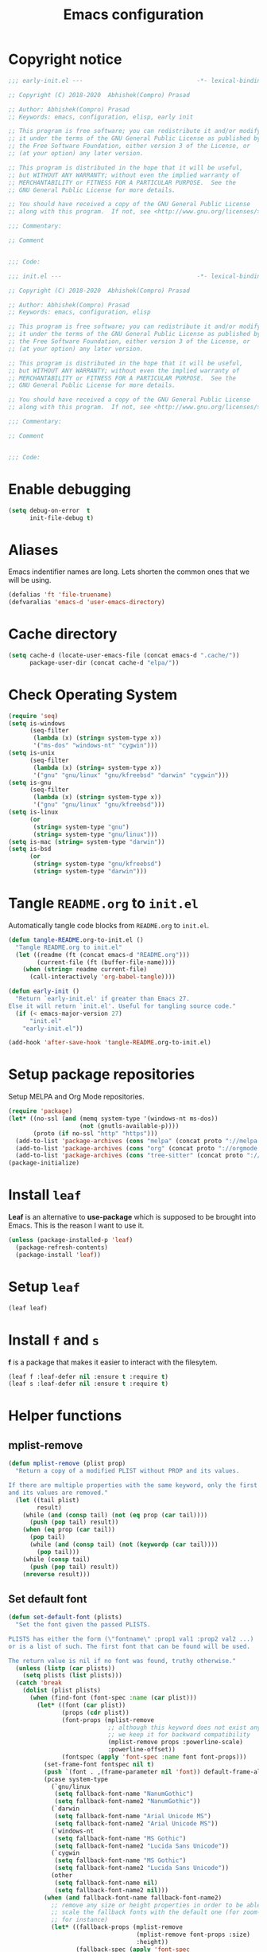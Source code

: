 #+TITLE: Emacs configuration
* Copyright notice
  #+begin_src emacs-lisp :tangle (early-init)
    ;;; early-init.el ---                                -*- lexical-binding: t; -*-

    ;; Copyright (C) 2018-2020  Abhishek(Compro) Prasad

    ;; Author: Abhishek(Compro) Prasad
    ;; Keywords: emacs, configuration, elisp, early init

    ;; This program is free software; you can redistribute it and/or modify
    ;; it under the terms of the GNU General Public License as published by
    ;; the Free Software Foundation, either version 3 of the License, or
    ;; (at your option) any later version.

    ;; This program is distributed in the hope that it will be useful,
    ;; but WITHOUT ANY WARRANTY; without even the implied warranty of
    ;; MERCHANTABILITY or FITNESS FOR A PARTICULAR PURPOSE.  See the
    ;; GNU General Public License for more details.

    ;; You should have received a copy of the GNU General Public License
    ;; along with this program.  If not, see <http://www.gnu.org/licenses/>.

    ;;; Commentary:

    ;; Comment

    
    ;;; Code:
  #+end_src
  #+begin_src emacs-lisp :tangle init.el
    ;;; init.el ---                                      -*- lexical-binding: t; -*-

    ;; Copyright (C) 2018-2020  Abhishek(Compro) Prasad

    ;; Author: Abhishek(Compro) Prasad
    ;; Keywords: emacs, configuration, elisp

    ;; This program is free software; you can redistribute it and/or modify
    ;; it under the terms of the GNU General Public License as published by
    ;; the Free Software Foundation, either version 3 of the License, or
    ;; (at your option) any later version.

    ;; This program is distributed in the hope that it will be useful,
    ;; but WITHOUT ANY WARRANTY; without even the implied warranty of
    ;; MERCHANTABILITY or FITNESS FOR A PARTICULAR PURPOSE.  See the
    ;; GNU General Public License for more details.

    ;; You should have received a copy of the GNU General Public License
    ;; along with this program.  If not, see <http://www.gnu.org/licenses/>.

    ;;; Commentary:

    ;; Comment

    
    ;;; Code:
  #+end_src

* Enable debugging
  #+begin_src emacs-lisp :tangle init.el
    (setq debug-on-error  t
          init-file-debug t)
  #+end_src
* Aliases
  Emacs indentifier names are long. Lets shorten the common ones that we will be
  using.

  #+begin_src emacs-lisp :tangle init.el
    (defalias 'ft 'file-truename)
    (defvaralias 'emacs-d 'user-emacs-directory)
  #+end_src
* Cache directory
  #+begin_src emacs-lisp :tangle init.el
    (setq cache-d (locate-user-emacs-file (concat emacs-d ".cache/"))
          package-user-dir (concat cache-d "elpa/"))
  #+end_src
* Check Operating System
  #+begin_src emacs-lisp :tangle init.el
    (require 'seq)
    (setq is-windows
          (seq-filter
           (lambda (x) (string= system-type x))
           '("ms-dos" "windows-nt" "cygwin")))
    (setq is-unix
          (seq-filter
           (lambda (x) (string= system-type x))
           '("gnu" "gnu/linux" "gnu/kfreebsd" "darwin" "cygwin")))
    (setq is-gnu
          (seq-filter
           (lambda (x) (string= system-type x))
           '("gnu" "gnu/linux" "gnu/kfreebsd")))
    (setq is-linux
          (or
           (string= system-type "gnu")
           (string= system-type "gnu/linux")))
    (setq is-mac (string= system-type "darwin"))
    (setq is-bsd
          (or
           (string= system-type "gnu/kfreebsd")
           (string= system-type "darwin")))
  #+end_src
* Tangle =README.org= to =init.el=
  Automatically tangle code blocks from =README.org= to =init.el=.

  #+begin_src emacs-lisp :tangle init.el
    (defun tangle-README.org-to-init.el ()
      "Tangle README.org to init.el"
      (let ((readme (ft (concat emacs-d "README.org")))
            (current-file (ft (buffer-file-name))))
        (when (string= readme current-file)
          (call-interactively 'org-babel-tangle))))

    (defun early-init ()
      "Return `early-init.el' if greater than Emacs 27.
    Else it will return `init.el'. Useful for tangling source code."
      (if (< emacs-major-version 27)
          "init.el"
        "early-init.el"))

    (add-hook 'after-save-hook 'tangle-README.org-to-init.el)
  #+end_src
* Setup package repositories
  Setup MELPA and Org Mode repositories.

  #+begin_src emacs-lisp :tangle init.el
    (require 'package)
    (let* ((no-ssl (and (memq system-type '(windows-nt ms-dos))
                        (not (gnutls-available-p))))
           (proto (if no-ssl "http" "https")))
      (add-to-list 'package-archives (cons "melpa" (concat proto "://melpa.org/packages/")) t)
      (add-to-list 'package-archives (cons "org" (concat proto "://orgmode.org/elpa/")) t)
      (add-to-list 'package-archives (cons "tree-sitter" (concat proto "://elpa.ubolonton.org/packages/"))))
    (package-initialize)
  #+end_src
* Install =leaf=
  *Leaf* is an alternative to *use-package* which is supposed to be brought into
  Emacs. This is the reason I want to use it.

  #+begin_src emacs-lisp :tangle init.el
    (unless (package-installed-p 'leaf)
      (package-refresh-contents)
      (package-install 'leaf))
  #+end_src
* Setup =leaf=
  #+begin_src emacs-lisp :tangle init.el
    (leaf leaf)
  #+end_src
* Install =f= and =s=
  *f* is a package that makes it easier to interact with the filesytem.
  #+begin_src emacs-lisp :tangle init.el
    (leaf f :leaf-defer nil :ensure t :require t)
    (leaf s :leaf-defer nil :ensure t :require t)
  #+end_src
* Helper functions
** mplist-remove
   #+begin_src emacs-lisp :tangle init.el
     (defun mplist-remove (plist prop)
       "Return a copy of a modified PLIST without PROP and its values.

     If there are multiple properties with the same keyword, only the first property
     and its values are removed."
       (let ((tail plist)
             result)
         (while (and (consp tail) (not (eq prop (car tail))))
           (push (pop tail) result))
         (when (eq prop (car tail))
           (pop tail)
           (while (and (consp tail) (not (keywordp (car tail))))
             (pop tail)))
         (while (consp tail)
           (push (pop tail) result))
         (nreverse result)))
   #+end_src
** Set default font
   #+begin_src emacs-lisp :tangle init.el
     (defun set-default-font (plists)
       "Set the font given the passed PLISTS.

     PLISTS has either the form (\"fontname\" :prop1 val1 :prop2 val2 ...)
     or is a list of such. The first font that can be found will be used.

     The return value is nil if no font was found, truthy otherwise."
       (unless (listp (car plists))
         (setq plists (list plists)))
       (catch 'break
         (dolist (plist plists)
           (when (find-font (font-spec :name (car plist)))
             (let* ((font (car plist))
                    (props (cdr plist))
                    (font-props (mplist-remove
                                 ;; although this keyword does not exist anymore
                                 ;; we keep it for backward compatibility
                                 (mplist-remove props :powerline-scale)
                                 :powerline-offset))
                    (fontspec (apply 'font-spec :name font font-props)))
               (set-frame-font fontspec nil t)
               (push `(font . ,(frame-parameter nil 'font)) default-frame-alist)
               (pcase system-type
                 (`gnu/linux
                  (setq fallback-font-name "NanumGothic")
                  (setq fallback-font-name2 "NanumGothic"))
                 (`darwin
                  (setq fallback-font-name "Arial Unicode MS")
                  (setq fallback-font-name2 "Arial Unicode MS"))
                 (`windows-nt
                  (setq fallback-font-name "MS Gothic")
                  (setq fallback-font-name2 "Lucida Sans Unicode"))
                 (`cygwin
                  (setq fallback-font-name "MS Gothic")
                  (setq fallback-font-name2 "Lucida Sans Unicode"))
                 (other
                  (setq fallback-font-name nil)
                  (setq fallback-font-name2 nil)))
               (when (and fallback-font-name fallback-font-name2)
                 ;; remove any size or height properties in order to be able to
                 ;; scale the fallback fonts with the default one (for zoom-in/out
                 ;; for instance)
                 (let* ((fallback-props (mplist-remove
                                         (mplist-remove font-props :size)
                                         :height))
                        (fallback-spec (apply 'font-spec
                                              :name fallback-font-name
                                              fallback-props))
                        (fallback-spec2 (apply 'font-spec
                                               :name fallback-font-name2
                                               fallback-props)))
                   ;; window numbers
                   (set-fontset-font "fontset-default"
                                     '(#x2776 . #x2793) fallback-spec nil 'prepend)
                   ;; mode-line circled letters
                   (set-fontset-font "fontset-default"
                                     '(#x24b6 . #x24fe) fallback-spec nil 'prepend)
                   ;; mode-line additional characters
                   (set-fontset-font "fontset-default"
                                     '(#x2295 . #x22a1) fallback-spec nil 'prepend)
                   ;; new version lighter
                   (set-fontset-font "fontset-default"
                                     '(#x2190 . #x2200) fallback-spec2 nil 'prepend))))
             (throw 'break t)))
         nil))
   #+end_src
** comint kill word
   #+begin_src emacs-lisp :tangle init.el
     (defun compro/comint/kill-word (arg)
       (interactive "p")
       (unless buffer-read-only
         (let ((beg (point))
               (end (save-excursion (forward-word arg) (point)))
               (point (save-excursion (goto-char
                                       (if (> arg 0)
                                           (next-single-char-property-change
                                            (point) 'read-only)
                                         (previous-single-char-property-change
                                          (point) 'read-only)))
                                      (point))))
           (unless (get-char-property (point) 'read-only)
             (if (if (> arg 0) (< point end) (> point end))
                 (kill-region beg point)
               (kill-region beg end))))))
   #+end_src
** comint clear output
   #+begin_src emacs-lisp :tangle init.el
     (defun compro/comint/last-output-beg ()
       (save-excursion
         (comint-goto-process-mark)
         (while (not (or (eq (get-char-property (point) 'field) 'boundary)
                         (= (point) (point-min))))
           (goto-char (previous-char-property-change (point) (point-min))))
         (if (= (point) (point-min))
             (point)
           (1+ (point)))))

     (defun compro/comint/last-output-end ()
       (save-excursion
         (comint-goto-process-mark)
         (while (not (or (eq (get-char-property (point) 'font-lock-face)
                             'comint-highlight-prompt)
                         (= (point) (point-min))))
           (goto-char (previous-char-property-change (point) (point-min))))
         (let ((overlay (car (overlays-at (point)))))
           (when (and overlay (eq (overlay-get overlay 'font-lock-face)
                                  'comint-highlight-prompt))
             (goto-char (overlay-start overlay))))
         (1- (point))))

     (defun compro/comint/clear-last-output ()
       (interactive)
       (let ((start (compro/comint/last-output-beg))
             (end (compro/comint/last-output-end)))
         (let ((inhibit-read-only t))
           (delete-region start end)
           (save-excursion
             (goto-char start)
             (insert (propertize "output cleared"
                                 'font-lock-face 'font-lock-comment-face))))))
   #+end_src
** comint output text read only
   #+begin_src emacs-lisp :tangle init.el
     (defun compro/comint/preoutput-read-only (text)
       (propertize text 'read-only t))
   #+end_src
** Turn off re-echo of shell commands
   #+begin_src emacs-lisp :tangle init.el
     (defun compro/shell-turn-echo-off ()
       (setq comint-process-echoes t))
     (add-hook 'shell-mode-hook 'compro/shell-turn-echo-off)
   #+end_src
** Kill process related buffers on exit
   #+begin_src emacs-lisp :tangle init.el
     (defun compro/shell-kill-buffer-sentinel (process event)
       (when (and (memq (process-status process) '(exit signal))
                  (buffer-live-p (process-buffer process)))
         (kill-buffer)))

     (defun compro/kill-process-buffer-on-exit ()
       (set-process-sentinel (get-buffer-process (current-buffer))
                             #'compro/shell-kill-buffer-sentinel))

     (dolist (hook '(ielm-mode-hook term-exec-hook comint-exec-hook))
       (add-hook hook 'compro/kill-process-buffer-on-exit))
   #+end_src
** Get empty packages
   #+begin_src emacs-lisp :tangle init.el
     (defun compro/get-empty-pkgs ()
       "Get 0 bytes .el packages."
       (let ((default-directory package-user-dir))
         (seq-reduce
          (lambda (value-list file)
            (if (= (file-attribute-size (file-attributes file)) 0)
                (cons file value-list)
              value-list))
          (seq-filter
           (apply-partially #'s-suffix-p ".el")
           (seq-reduce
            (lambda (value-list file)
              (if (and
                   (not (s-prefix-p "." file))
                   (file-accessible-directory-p file))
                  (append
                   (seq-map
                    (apply-partially #'concat file "/")
                    (directory-files file))
                   value-list)
                value-list))
            (directory-files "")
            '()))
          '())))
   #+end_src
** Re-download empty packages
   #+begin_src emacs-lisp :tangle init.el
     (defun compro/redownload-empty-pkgs ()
       "Redownload empty packages."
       (interactive)
       (let* ((pkgs (compro/get-empty-pkgs))
              (default-directory package-user-dir)
              (choice-list (list
                            (cons (intern "Delete and re-download all") 1)
                            (cons (intern "Manually select for re-downloading") 2)
                            (cons (intern "Fix everything manually") 3)))
              (choice (if pkgs
                          (alist-get
                           (intern
                            (completing-read
                             (concat
                              "Some files were not properly downloaded namely "
                              (s-join ", " pkgs)
                              ". What action do you want to take?  ")
                             choice-list))
                           choice-list)
                        3)))
         (if (= choice 3)
             (when (null pkgs)
               (message "No empty packages were found"))
           (package-refresh-contents)
           (seq-each
            (lambda (file)
              (let* ((values (s-split "/" file))
                     (dir-name (car values))
                     (pkg-values (s-split "-" dir-name))
                     (pkg-name (s-join "-" (butlast pkg-values 1)))
                     (each-choice
                      (if (= choice 1)
                          t
                        (yes-or-no-p
                         (concat "Delete and re-download " dir-name "? ")))))
                (when each-choice
                  (delete-directory dir-name t)
                  (ignore-errors
                    (package-reinstall (intern pkg-name))))))
            pkgs))))
   #+end_src
** Re-download advice after package is installed
   #+begin_src emacs-lisp :tangle init.el
     (defun re-download (pkg &optional arg)
       "Advice for package-install."
       (let* ((pkg-name (symbol-name (if (package-desc-p pkg)
                                         (package-desc-name pkg)
                                       pkg)))
              (file-name (car
                          (sort
                           (seq-filter
                            (apply-partially #'s-prefix-p pkg-name)
                            (compro/get-empty-pkgs))
                           #'string-greaterp)))
              (dir (when file-name (car (s-split "/" file-name)))))
         (when dir
           (delete-directory dir)
           (ignore-errors (package-reinstall pkg)))))
     (advice-add 'package-install :after 're-download)
   #+end_src
* Check if its my laptop
  #+begin_src emacs-lisp :tangle init.el
  (setq compro/laptop-p (equal system-name "c-p-dell-manjaro"))
  #+end_src
* Install =general=
  *General* is used for setting keybindings in a simpler way as compared to
  *bind-key*.
  #+begin_src emacs-lisp :tangle init.el
    (leaf general :leaf-defer nil :ensure t :require t)
  #+end_src
* Native Emacs configurations
** Tab line
   Tab line is a feature in Emacs to show tabs.
   #+begin_src emacs-lisp :tangle init.el
     (leaf tab-bar :leaf-defer nil :require t
       :when (> emacs-major-version 27)
       :bind (("C-t" . tab-bar-new-tab-event)
              ([C-f4] . tab-bar-close-tab)
              ("C-S-t" . tab-bar-undo-close-tab)
              ([C-tab] . tab-next)
              ([C-backtab] . tab-previous)
              ([C-S-tab] . tab-previous)
              ([C-iso-lefttab] . tab-previous))
       :init
       (tab-bar-mode)

       (defun switch-to-untitled-buffer ()
         (interactive)
         (let ((buf (format "untitled-%d" (random 100000))))
           (generate-new-buffer buf)
           (switch-to-buffer buf)
           (setq buffer-offer-save 'always)))

       (defvar tab-bar-new-commands
         '((?p "Project" project-switch-project)
           (?n "New buffer" switch-to-untitled-buffer)
           (?f "List Files" find-file)
           (?b "List Buffers" switch-to-buffer)
           (?r "Run command" execute-extended-command)
           (?q "Do nothing" ignore)))
       (defun tab-bar-new--keymap-prompt ()
         "Return a prompt for the project swithing dispatch menu."
         (mapconcat
          (pcase-lambda (`(,key ,label))
            (format "[%s] %s"
                    (propertize (key-description `(,key)) 'face 'bold)
                    label))
          tab-bar-new-commands
          "  "))
       (defun tab-bar-new-tab-event ()
         (interactive)
         (when-let ((choice (assq (read-event (tab-bar-new--keymap-prompt))
                                  tab-bar-new-commands))
                    (inhibit-quit t))
           (tab-bar-new-tab)
           (when (not (char-equal (nth 0 choice) ?q))
             (switch-to-buffer "waiting...")
             (insert "Churning data or waiting for IO")
             (with-local-quit (call-interactively (nth 2 choice)))
             (kill-buffer "waiting..."))
           (message "New tab created with `%s' option" (nth 1 choice))))

       :config
       (when (fboundp 'doom-color)
         (let ((bg (doom-color 'bg))
               (fg (doom-color 'fg))
               (base1 (doom-color 'base1))
               (box-width 7))
           (set-face-attribute 'tab-bar nil :background base1 :foreground fg)
           (set-face-attribute 'tab-bar-tab nil :background bg :box (list :line-width box-width :color bg) :weight 'bold)
           (set-face-attribute 'tab-bar-tab-inactive nil :background base1 :box (list :line-width box-width :color base1)))))
   #+end_src
** Diary
   #+begin_src emacs-lisp :tangle init.el
     (leaf diary-lib
       :config
       (setq diary-file "~/diary"))
   #+end_src
** Narrow reindent
   Dedent after narrowing.
   #+begin_src emacs-lisp :tangle init.el
     (leaf narrow-reindent :ensure t :leaf-defer nil :require t
       :hook (find-file-hook . narrow-reindent-mode))
   #+end_src
** Dired - File manager
   Dired is nice but doesn't have good keybindings.
   #+begin_src emacs-lisp :tangle init.el
     (leaf dired
       :hook (dired-mode-hook . dired-hide-details-mode)
       :bind ((dired-mode-map
               ("C-c C-c" . dired-collapse-mode)
               ("C-c C-d C-u" . dired-du-mode)
               ("." . dired-hide-dotfiles-mode)
               ("<tab>" . dired-subtree-toggle)
               ("q"      . kill-current-buffer)
               ("RET"    . compro/dired-open-dir)
               ("^"      . compro/dired-up-dir)
               ("DEL"    . compro/dired-up-dir)
               ("<left>" . compro/dired-up-dir)))
       :preface
       (leaf dired-x
         :bind (("C-x <C-j>" . dired-jump)
                ("C-x C-j" . dired-jump)))
       (leaf dired-collapse :ensure t
         :after dired
         :hook (dired-mode-hook . dired-collapse-mode))
       (leaf dired-du :ensure t :after dired)
       (leaf dired-dups :ensure t :after dired)
       (leaf dired-filetype-face :ensure t :after dired)
       (leaf dired-hide-dotfiles :ensure t
         :after dired
         :hook (dired-mode-hook . dired-hide-dotfiles-mode))
       (leaf dired-subtree :ensure t :after dired)
       (defun compro/dired-up-dir ()
         (interactive)
         (find-alternate-file ".."))

       (defun compro/dired-open-dir ()
         (interactive)
         (set-buffer-modified-p nil)
         (let ((file-or-dir (dired-get-file-for-visit)))
           (if (f-dir-p file-or-dir)
               (find-alternate-file file-or-dir)
             (find-file file-or-dir))))

       (defun compro/dired/mp3-to-ogg ()
         "Used in dired to convert mp3 files to ogg"
         (interactive)
         (let* ((files (dired-get-marked-files)))
           (dolist (file files)
             (let* ((basename (file-name-nondirectory file))
                    (file-base (file-name-base file))
                    (dirname (file-name-directory file))
                    (extension (file-name-extension file))
                    (ogg-file (concat dirname file-base ".ogg"))
                    (command (format "mpg123 -s -v \"%s\" | oggenc --raw -o \"%s\" -" file ogg-file)))
               (if (string= "mp3" (downcase extension))
                   (progn
                     (shell-command command nil nil)
                     (message command)
                     (if (file-exists-p ogg-file)
                         (delete-file file))))))))

       :config
       (setq dired-dwim-target t)
       (defun mydired-sort ()
         "Sort dired listings with directories first."
         (save-excursion
           (let (buffer-read-only)
             (forward-line 2) ;; beyond dir. header
             (sort-regexp-fields t "^.*$" "[ ]*." (point) (point-max)))
           (set-buffer-modified-p nil)))

       (defadvice dired-readin
           (after dired-after-updating-hook first () activate)
         "Sort dired listings with directories first before adding marks."
         (mydired-sort)))
   #+end_src
** setq-default
   #+begin_src emacs-lisp :tangle init.el
     (setq-default
      ;;;   Use spaces and not tabs for indentation
      indent-tabs-mode nil

      ;;;   Don't highlight trailing whitespaces by default
      show-trailing-whitespace nil

      ;;;   Org
      org-src-fontify-natively t ;; Fontify source blocks

      ;;;   More number of characters on a single line
      fill-column 80
      )
   #+end_src
** setq
   #+begin_src emacs-lisp :tangle init.el
     (setq
      ;;;   Initial major mode for *scratch* buffer
      initial-major-mode 'fundamental-mode

      ;;;   Node.js path from nvm
      exec-path (append exec-path '("/home/compro/.nvm/versions/node/v12.13.0/bin/"))

      ;;;   User details
      user-mail-address "comproprasad@gmail.com"
      user-full-name "Compro Prasad"

      ;;;   Only use ~/.authinfo.gpg
      auth-sources (list (ft "~/.authinfo.gpg"))

      ;;;   Security settings
      gnutls-verify-error t

      ;;;   Customizations go to this file
      custom-file (expand-file-name "custom.el" cache-d)

      ;;;   Follow symlinks to the actual file
      find-file-visit-truename t
      vc-follow-symlinks t

      ;;;   Jump by words separated by punctuations
      global-subword-mode t

      ;;;   Prompt GNUPG passwords in the minibuffer only
      epg-pinentry-mode 'loopback

      ;;;   Show keystrokes in minibuffer after 0.5 seconds
      echo-keystrokes 0.5

      ;;;   Turn on every disabled function
      disabled-command-function nil

      ;;;   Use UTF-8 characters in buffer
      buffer-file-coding-system 'utf-8

      ;;;   Disable bidirectional text for tiny performance boost
      bidi-display-reordering nil

      ;;;   Don't blink parens
      blink-matching-paren nil

      ;;;   Hide cursors in other windows
      cursor-in-non-selected-windows nil

      ;;;   Prevent frames from automatically resizing themselves
      frame-inhibit-implied-resize t

      ;;;   Clipboard length
      kill-ring-max 1024

      ;;;   Stretch cursor according to the character under it
      x-stretch-cursor t

      ;;;   Time to wait before start of stealth fontify
      jit-lock-stealth-time 1

      ;;;   Sentences are separated by single space after dot(.)
      sentence-end-double-space nil

      ;;;   Don't compact font cache during GC to optimize redisplay
      inhibit-compacting-font-caches t

      ;;;   GC triggers per 90 MB increase in memory
      gc-cons-threshold 94371840

      ;;;   Prevent recursion limits
      max-lisp-eval-depth 48000
      max-specpdl-size 10000

      ;;;   No bells
      ring-bell-function 'ignore
      visible-bell nil

      ;;;   Themes are safe after all
      custom-safe-themes t

      ;;;   No startup show off
      inhibit-startup-screen t

      ;;;   Show line number for any normal width line
      line-number-display-limit-width 10000000

      ;;;   Some TLS connections might have larger PRIME bits
      gnutls-min-prime-bits 4096

      ;;;   Better unique names of similar filenames and buffer-names
      uniquify-buffer-name-style 'forward

      ;;;   We can use TCP connection to connect to remote Emacs instance
      server-use-tcp t

      ;;;   Server location
      server-auth-dir (concat cache-d "server/")

      ;;;   Save existing interprogram clipboard text before replacing it
      save-interprogram-paste-before-kill t

      ;;;   Set REPL programs' prompt as read only
      comint-prompt-read-only t

      ;;;   Read more output from a process (2mb)
      read-process-output-max 2097152

      ;;;   Use commands when in in minibuffer
      enable-recursive-minibuffers t

      ;;;   Scroll one line at a time no matter what
      scroll-conservatively  10000

      ;;;   Initial scratch message is nil
      initial-scratch-message ""

      ;;;   Use directory local variables in tramp session
      enable-remote-dir-locals t

      ;;;   Backup configuration
      tramp-persistency-file-name (concat cache-d "tramp")
      backup-directory-alist `(("." . ,(concat cache-d "backups")))
      delete-old-versions -1
      version-control t
      vc-make-backup-files t
      auto-save-file-name-transforms `((".*" ,(concat cache-d "auto-save-list") t))
      auto-save-list-file-prefix (concat cache-d "auto-save-list/saves-")

      ;;;   ERC configurations
      erc-hide-list '("PART" "QUIT" "JOIN")
      erc-server    "107.182.226.199"  ;;; IP for "irc.freenode.net"
      erc-nick      "compro"

      ;;;   Dired
      dired-dwim-target t
      dired-listing-switches "-lAhp --group-directories-first"

      ;;;   Ediff
      ediff-window-setup-function 'ediff-setup-windows-plain ;; Single frame ediff session

      ;;;   Ido mode
      ido-enable-flex-matching t
      ido-save-directory-list-file (concat cache-d "ido.last")
      )
   #+end_src
** Convert yes/no to y/n
   #+begin_src emacs-lisp :tangle init.el
     (fset 'yes-or-no-p 'y-or-n-p)
   #+end_src
** Load custom file
   #+begin_src emacs-lisp :tangle init.el
     (when (file-readable-p custom-file)
       (load custom-file))
   #+end_src
** Load git tokens
   #+begin_src emacs-lisp :tangle init.el
     (when (file-readable-p "~/.git-tokens")
       (load-file "~/.git-tokens"))
   #+end_src
** Use UTF 8 everywhere
   #+begin_src emacs-lisp :tangle init.el
     (set-language-environment 'utf-8)
     (set-default-coding-systems 'utf-8)
     (set-selection-coding-system 'utf-8)
     (set-locale-environment "en.UTF-8")
     (set-terminal-coding-system 'utf-8)
     (set-keyboard-coding-system 'utf-8)
     (prefer-coding-system 'utf-8)
  #+end_src
** Change UI
   - Hide menu bar, tool bar and scroll bar
   - Show time and column number in modeline
   - Delete selected text when typing
   - Enable mouse in terminal
   - Disable cursor blinking
   #+begin_src emacs-lisp :tangle init.el
     (menu-bar-mode 0)
     (menu-bar-no-scroll-bar)
     (blink-cursor-mode 0)
     (tool-bar-mode 0)

     (column-number-mode 1)
     (display-time-mode 1)

     (delete-selection-mode 1)

     (if (not window-system)
         (xterm-mouse-mode 1)
       (xterm-mouse-mode 0))
   #+end_src
** Maximize the frame
   Presently I use Emacs on i3 and in the terminal, so maximizing isn't an
   issue. Uncomment if needed. Not tested.
   #+begin_src emacs-lisp :tangle (early-init)
     ;; start the initial frame maximized
     ;; (add-to-list 'initial-frame-alist '(fullscreen . maximized))

     ;; start every frame maximized
     ;; (add-to-list 'default-frame-alist '(fullscreen . maximized))
   #+end_src
** Disable overlapping keybindings
   #+begin_src emacs-lisp :tangle init.el
     (when (display-graphic-p)
       (general-define-key
        :keymaps 'input-decode-map
        [?\C-m] [C-m]
        [?\C-i] [C-i]
        ;; [?\C-j] [C-j]
        [?\C-\[] (kbd "<C-[>")))
   #+end_src
** Some common keybindings
   #+begin_src emacs-lisp :tangle init.el
     (general-define-key
      "C-z"             'undo
      "C-x C-o"         'ff-find-other-file
      [C-m]             'delete-other-windows
      "<C-S-mouse-1>"   'imenu
      "C-c r"           'imenu
      "M-/"             'hippie-expand
      [mouse-3]         menu-bar-edit-menu
      "M-^"             'compile)
   #+end_src
** Auto revert files
   #+begin_src emacs-lisp :tangle init.el
     (global-auto-revert-mode t)
   #+end_src
** Highlight matching brackets
   #+begin_src emacs-lisp :tangle init.el
     (show-paren-mode t)
   #+end_src
** Enable line numbers
   #+begin_src emacs-lisp :tangle init.el
     (add-hook 'prog-mode-hook 'display-line-numbers-mode)
   #+end_src
** Which function mode
   #+begin_src emacs-lisp :tangle init.el
     (add-hook 'prog-mode-hook 'which-function-mode)
   #+end_src
** Enable pair completion
   A pair can be "", '', <>, {}, (), [], etc.
   #+begin_src emacs-lisp :tangle init.el
     (add-hook 'prog-mode-hook 'electric-pair-mode)
   #+end_src
** Show 80 character mark
   #+begin_src emacs-lisp :tangle init.el
     (when (>= emacs-major-version 27)
       (add-hook 'prog-mode-hook 'display-fill-column-indicator-mode))
   #+end_src
** Set default font
   #+begin_src emacs-lisp :tangle init.el
     (set-default-font '("Fira Code" :size 12 :weight normal :width normal))
   #+end_src
** Colorize compilation buffer
   #+begin_src emacs-lisp :tangle init.el
     (require 'ansi-color)
     (defun colorize-compilation-buffer ()
       "Colorize the compilation buffer with ANSI escape sequences."
       (toggle-read-only)
       (ansi-color-apply-on-region (point-min) (point-max))
       (toggle-read-only))
     (add-hook 'compilation-filter-hook 'colorize-compilation-buffer)
   #+end_src
** Rename file and buffer
   #+begin_src emacs-lisp :tangle init.el
     (defun compro/rename-file-buffer ()
       "Rename current buffer and the file it is linked to."
       (interactive)
       (let ((filename (basename (buffer-file-name))))
         (if (and filename (file-exists-p filename))
             (let* ((new-name (read-string
                               (concat "Rename '" filename "' to: ")
                               filename)))
               (rename-file filename new-name 1)
               (set-visited-file-name new-name t t))
           (message "This buffer is not linked to a file"))))
     (global-set-key (kbd "C-c f r") 'compro/rename-file-buffer)
   #+end_src
** Some smart additions
   - Smart =C-a=
   - =C-o= opens line below current line while =C-S-o= opens above current line
   - =C-S-p= lists processes started from Emacs
   #+begin_src emacs-lisp :tangle init.el
     (leaf simple
       :bind (("C-a" . compro/beginning-of-line)
              ("C-o" . compro/open-line-below)
              ("C-S-p" . list-processes)
              ("C-S-o" . compro/open-line-above))
       :config
       (defun compro/beginning-of-line ()
         (interactive)
         (if (bolp)
             (back-to-indentation)
           (let ((pos (point))
                 npos)
             (save-excursion
               (back-to-indentation)
               (setq npos (point)))
             (if (= pos npos)
                 (beginning-of-line)
               (back-to-indentation)))))
       (defun compro/open-line-below ()
         (interactive)
         (end-of-line)
         (newline-and-indent))
       (defun compro/open-line-above ()
         (interactive)
         (back-to-indentation)
         (newline-and-indent)
         (previous-line 1)
         (indent-according-to-mode)))
   #+end_src
** comint keybindings
   #+begin_src emacs-lisp :tangle init.el
     (with-eval-after-load 'comint
       (general-define-key
        :kemaps 'comint-mode-map
        "<remap> <kill-word>" 'compro/comint/kill-word
        "C-S-l" 'compro/comint/clear-last-output))
   #+end_src
** comint make output text read-only
   #+begin_src emacs-lisp :tangle init.el
     (add-hook 'comint-preoutput-filter-functions
               'compro/comint/preoutput-read-only)
   #+end_src
** Save history for future Emacs sessions
   #+begin_src emacs-lisp :tangle init.el
     (setq history-length t
           history-delete-duplicates t
           savehist-file (concat cache-d "savehist")
           save-place-file (concat cache-d "saveplace")
           savehist-additional-variables '(kill-ring
                                           extended-command-history
                                           global-mark-ring
                                           mark-ring
                                           regexp-search-ring
                                           search-ring))
     (save-place-mode 1)
     (savehist-mode 1)
   #+end_src
*** Recent files
    #+begin_src emacs-lisp :tangle init.el
      (require 'recentf)
      (setq recentf-max-saved-items 512
            recentf-save-file (concat cache-d "recentf"))
      (add-to-list 'recentf-exclude
                   (concat (regexp-quote (ft (format cache-d))) ".*"))
      (recentf-mode 1)
    #+end_src
** xwidget webkit
   Browsing web in Emacs.
   #+begin_src emacs-lisp :tangle init.el
     (leaf xwidget
       :when (fboundp 'xwidget-webkit-browse-url)
       :bind
       (xwidget-webkit-mode-map
        ("<mouse-4>" . xwidget-webkit-scroll-down)
        ("<mouse-5>" . xwidget-webkit-scroll-up)
        ("<up>" . xwidget-webkit-scroll-down)
        ("<down>" . xwidget-webkit-scroll-up)
        ("M-w" . xwidget-webkit-copy-selection-as-kill)
        ("C-c" . xwidget-webkit-copy-selection-as-kill))
       :preface
       (defun compro/xwidget-webkit/adjust-size ()
         (when (equal major-mode 'xwidget-webkit-mode)
           (xwidget-webkit-adjust-size-dispatch)))
       :hook
       (window-configuration-change-hook . compro/xwidget-webkit/adjust-size)
       :init
       ;; by default, xwidget reuses previous xwidget window,
       ;; thus overriding your current website, unless a prefix argument
       ;; is supplied
       ;; This function always opens a new website in a new window
       (defun xwidget-browse-url-no-reuse (url &optional session)
         (interactive
          (progn
            (require 'browse-url)
            (browse-url-interactive-arg "xwidget-webkit URL: ")))
         (xwidget-webkit-browse-url url t)))
   #+end_src
** Highlight current line in some modes
   #+begin_src emacs-lisp :tangle init.el
     (add-hook 'package-menu-mode-hook 'hl-line-mode)
   #+end_src
** Winner mode for undo
   Undo and redo window configurations.
   #+begin_src emacs-lisp :tangle init.el
     (leaf winner :require t :leaf-defer nil
       :config (winner-mode 1))
   #+end_src
** Handling trailing whitespace
   Delete trailing whitespaces and show them in the buffer.
   #+begin_src emacs-lisp :tangle init.el
     (defun compro/set-show-whitespace-mode ()
       "Show white space in current buffer"
       (setq show-trailing-whitespace t))
     ;; Show whitespaces only in buffers pointing to specific files
     (add-hook 'find-file-hook 'compro/set-show-whitespace-mode)
     ;; Remove the trailing whitespaces on save
     (add-hook 'before-save-hook 'delete-trailing-whitespace)
   #+end_src
** Minibuffer performance optimization
   #+begin_src emacs-lisp :tangle init.el
     (defun my/minibuffer-setup-hook ()
       (setq gc-cons-threshold most-positive-fixnum))

     (defun my/minibuffer-exit-hook ()
       (setq gc-cons-threshold 800000)
       (garbage-collect))

     (add-hook 'minibuffer-setup-hook #'my/minibuffer-setup-hook)
     (add-hook 'minibuffer-exit-hook #'my/minibuffer-exit-hook)
   #+end_src
** C style
   #+begin_src emacs-lisp :tangle init.el
     (c-add-style "mylinux"
                  '("linux"
                    (tab-width . 4)
                    (c-basic-offset . 4)
                    (indent-tabs-mode . t)
                    (fill-column . 80)
                    (c-hanging-semi&comma-criteria . my/c-semi&comma)
                    (c-cleanup-list empty-defun-braces ;; {}
                                    brace-else-brace   ;; } else {
                                    brace-elseif-brace ;; } else if {
                                    ;;defun-close-semi   ;; };
                                    )
                    (c-hanging-braces-alist (brace-list-open)
                                            (brace-entry-open)
                                            (substatement-open after)
                                            (block-close . c-snug-do-while)
                                            (arglist-cont-nonempty)
                                            (class-open . (after))
                                            (class-close . (before)))
                    (c-offsets-alist (inline-open . 0)
                                     (comment-intro . 0))))

     (setq-default c-default-style
                   '((java-mode . "java")
                     (awk-mode . "awk")
                     (other . "mylinux")))
   #+end_src
* Third party packages and configurations
** Restclient Mode
   #+begin_src emacs-lisp :tangle init.el
     (leaf restclient :ensure t)
   #+end_src
** Hydra
   Keybindings that stick around.
   #+begin_src emacs-lisp :tangle init.el
     (leaf hydra :ensure t)
   #+end_src
** Hungry delete everywhere
   There is a native function =c-hungry-delete= which is only for =cc-mode=. This
   has been ported to an external package which provides hungry deletion to other
   modes as well.

   #+begin_src emacs-lisp :tangle init.el
     (leaf hungry-delete :leaf-defer nil :ensure t :require t
       :init (global-hungry-delete-mode t))
   #+end_src
** Hide minor modes from modeline using Minions

   #+begin_src emacs-lisp :tangle init.el
     (leaf minions :ensure t
       :bind ([S-down-mouse-3] . minions-minor-modes-menu))
   #+end_src
** Move transient history to .cache
   #+begin_src emacs-lisp :tangle init.el
     (leaf transient :ensure t
       :init
       (setq transient-history-file (locate-user-emacs-file
                                     (concat cache-d "transient/history.el"))
             transient-values-file (locate-user-emacs-file
                                    (concat cache-d "transient/values.el"))
             transient-levels-file (locate-user-emacs-file
                                    (concat cache-d "transient/levels.el"))))
   #+end_src
** Git integration
   *Magit* is an awesome package for doing most *git* related tasks in Emacs.
   #+begin_src emacs-lisp :tangle init.el
     (leaf magit :ensure t
       :bind (("C-x g" . magit-status)
              (magit-mode-map
               ([C-tab] . nil)
               ([C-backtab] . nil)
               ([M-tab] . nil))
              (magit-status-mode-map
               ("q" . compro/kill-magit-buffers)
               ([C-tab] . nil)
               ([C-backtab] . nil)
               ([M-tab] . nil))
              (magit-log-mode-map
               ([C-tab] . nil)
               ([C-backtab] . nil)
               ([M-tab] . nil)))
       :preface
       (leaf forge :after magit :ensure t :require t)
       :config
       (defun compro/kill-magit-buffers ()
         "Kill magit buffers related to a project."
         (interactive)
         (magit-mode-bury-buffer 16))
       (with-eval-after-load 'magit-diff
         (define-key magit-diff-mode-map [C-tab] nil)
         (define-key magit-file-section-map [C-tab] nil)
         (define-key magit-hunk-section-map [C-tab] nil)
         (define-key magit-diff-mode-map [C-backtab] nil)
         (define-key magit-file-section-map [C-backtab] nil)
         (define-key magit-hunk-section-map [C-backtab] nil)
         (define-key magit-diff-mode-map [M-tab] nil)
         (define-key magit-file-section-map [M-tab] nil)
         (define-key magit-hunk-section-map [M-tab] nil)))
   #+end_src
   Get commit message for why a line was changed using *git-messenger*.
   #+begin_src emacs-lisp :tangle init.el
     (leaf git-messenger :ensure t
       :bind (("C-x v p" . git-messenger:popup-message)))
   #+end_src
** Expand Region
   Expand region is a technique to iteratively select larger or smaller blocks
   of text based on the context using a single keybinding.
   #+begin_src emacs-lisp :tangle init.el
     (leaf expand-region :ensure t :require t :leaf-defer nil
       :commands (er/expand-region
                  er/mark-paragraph
                  er/mark-inside-pairs
                  er/mark-outside-pairs
                  er/mark-inside-quotes
                  er/mark-outside-quotes
                  er/contract-region)
       :bind (("C-=" . hydra-er/er/expand-region)
              ("C--" . hydra-er/er/expand-region)
              ("M-[ 1 ; 5 k" . hydra-er/er/expand-region)  ; Strange key in git bash (msys2) on windows
              ("M-[ 1 ; 5 m" . hydra-er/er/contract-region))  ; Strange key in git bash (msys2) on windows
       :config
       (require 'hydra)
       (defhydra hydra-er (:hint nil)
         "
     ^Expand^  ^Reduce^
     ^──────^──^────^─────────────────
     _C-=_     _C-+_
     _=_       _+_
             _-_"
         ("C-=" er/expand-region)
         ("=" er/expand-region)
         ("C-+" er/contract-region)
         ("C--" er/contract-region)
         ("+" er/contract-region)
         ("-" er/contract-region)))
   #+end_src
** TODO Project integration
   Now Emacs comes with native project support since 25.1. Investigate and set
   up =project.el=.

   Until then we can rely on the more powerful =projectile= package.
   #+begin_src emacs-lisp :tangle init.el
     (leaf projectile :leaf-defer nil :ensure t :require t
       :when (< emacs-major-version 28)  ;; Use project.el for > 28
       :bind (("C-x p" . projectile-command-map))
       :config
       (setq
        projectile-cache-file (concat cache-d "projectile")
        projectile-known-projects-file (concat cache-d "projectile-bookmarks.eld")
        projectile-completion-system 'default)
       (projectile-mode 1))
   #+end_src
** Silver Searcher
   [[https://github.com/ggreer/the_silver_searcher#installing][the_silver_searcher]] is an alternative to =grep= which is faster.
   #+begin_src emacs-lisp :tangle init.el
     (leaf ag :ensure t :when (executable-find "ag"))
   #+end_src
** Switch window
   =C-x o= is a longer keybinding and for more number of windows it becomes hard
   to repeatedly press the same keybinding. *switch-window* tends to solve this
   problem.
   #+begin_src emacs-lisp :tangle init.el
     (leaf switch-window :ensure t :leaf-defer nil :require t
       :config
       (global-set-key (kbd "C-x o") 'switch-window))
   #+end_src
** Which key
   Look for the next keybinding you can press.
   #+begin_src emacs-lisp :tangle init.el
     (leaf which-key :ensure t
       :init
       (setq which-key-idle-delay (if is-windows 0.212 1.0))
       (which-key-mode))
   #+end_src
** Multiple cursors
   Make multiple cursors in a buffer to make text editing less repetitive and
   also less boring.
   #+begin_src emacs-lisp :tangle init.el
     (leaf multiple-cursors :ensure t
       :bind
       (("C-S-c" . mc/edit-lines)
        ("M-S-<up>" . mc/mark-previous-like-this)
        ("M-<up>" . mc/skip-to-previous-like-this)
        ("M-S-<down>" . mc/mark-next-like-this)
        ("M-<down>" . mc/skip-to-next-like-this)
        ("C-c C-<" . mc/mark-all-like-this)
        ("M-S-<mouse-1>" . mc/add-cursor-on-click)
        ("M-S-<mouse-2>" . mc/add-cursor-on-click)
        ("M-S-<mouse-3>" . mc/add-cursor-on-click))
       :init
       (leaf phi-search-mc :ensure t
         :hook (isearch-mode . phi-search-from-isearch-mc/setup-keys)
         :config
         (phi-search-mc/setup-keys)))
   #+end_src
** Undo tree
   Emacs has great undo system but it doesn't provide a good UI to access it
   effectively. *undo-tree* helps visualize the undos in a buffer and easily
   revert to different states.
   #+begin_src emacs-lisp :tangle init.el
     (leaf undo-tree :ensure t :leaf-defer nil :require t
       :bind
       ((:undo-tree-map
         ("C-_" . nil))
        (:global-map
         ("C-_" . nil)))
       :init
       (global-undo-tree-mode t))
   #+end_src
** Themes
*** Doom Themes
    #+begin_src emacs-lisp :tangle init.el
      (leaf doom-themes
        :commands (doom-themes-org-config)
        :config
        (doom-themes-org-config)
        (setq doom-themes-enable-bold t
              doom-themes-enable-italic t)
        (when (>= emacs-major-version 27)
          (with-eval-after-load 'org
            (dolist (face '(org-block
                            org-block-begin-line
                            org-block-end-line
                            org-level-1
                            org-quote))
              (set-face-attribute face nil :extend t)))
          (with-eval-after-load 'ediff
            (dolist (face '(ediff-current-diff-A
                            ediff-current-diff-Ancestor
                            ediff-current-diff-B
                            ediff-current-diff-C
                            ediff-even-diff-A
                            ediff-even-diff-Ancestor
                            ediff-even-diff-B
                            ediff-even-diff-C
                            ediff-fine-diff-A
                            ediff-fine-diff-Ancestor
                            ediff-fine-diff-B
                            ediff-fine-diff-C
                            ediff-odd-diff-A
                            ediff-odd-diff-Ancestor
                            ediff-odd-diff-B
                            ediff-odd-diff-C))
              (set-face-attribute face nil :extend t)))
          (with-eval-after-load 'hl-line
            (set-face-attribute 'hl-line nil :extend t))
          (with-eval-after-load 'faces
            (dolist (face '(region
                            secondary-selection))
              (set-face-attribute face nil :extend t)))
          (with-eval-after-load 'markdown-mode
            (dolist (face '(markdown-code-face
                            markdown-pre-face))
              (set-face-attribute face nil :extend t)))))
    #+end_src
*** Kaolin Themes
    #+begin_src emacs-lisp :tangle init.el
      (leaf kaolin-themes :ensure t)
    #+end_src
*** Modus operandi theme
    #+begin_src emacs-lisp :tangle init.el
      (leaf modus-themes :ensure t :require t :leaf-defer nil
        :config (load-theme 'modus-operandi t))
    #+end_src
** Page break lines
   Convert "^L" characters to single lines for better readability.
   #+begin_src emacs-lisp :tangle init.el
     (leaf page-break-lines :ensure t
       :init
       (global-page-break-lines-mode t))
   #+end_src
** =pipenv= integration
   =pipenv= is a package manager that relies on =pip= and =virtualenv=
   internally. This package provides an integration for Emacs.
   #+begin_src emacs-lisp :tangle init.el
     (leaf pipenv :ensure t
       :bind
       (("<f9> p v a" . pipenv-activate)
        ("<f9> p v d" . pipenv-deactivate)
        ("<f9> p v g" . pipenv-graph)
        ("<f9> p v e" . pipenv-envs)))
   #+end_src
** Inbuffer Completion using company-mode
   #+begin_src emacs-lisp :tangle init.el
     (leaf company :ensure t
       :hook (after-init-hook . global-company-mode)
       :config
       (setq company-show-numbers 'left
             company-idle-delay 0.165
             company-minimum-prefix-length 1))
   #+end_src
** Language Server Protocol
   [[https://langserver.org][LSP]] is a way to provide IDE like experience in any text editor that
   supports the protocol. Emacs has LSP support through *lsp-mode*.

   #+begin_src emacs-lisp :tangle init.el
     (leaf lsp-mode :ensure t
       :hook (c-mode-common-hook . compro/init-lsp)
       :preface
       ;; (leaf lsp-pyright :ensure t)
       (add-hook 'python-mode-hook
                 (lambda ()
                   (require 'lsp)
                   (pipenv-activate)
                   (sleep-for 1)
                   (lsp)))
       :init
       (setq lsp-keymap-prefix "<f8>"
             lsp-session-file (locate-user-emacs-file
                               (ft (concat cache-d ".lsp-session-v1")))
             lsp-prefer-capf t
             lsp-idle-delay 0.7)
       (defun compro/init-lsp ()
         "Start lsp server only when it is a valid project where lsp
     is useful."
         (when (and (fboundp 'projectile-project-p) (projectile-project-p))
           (lsp)))
       )
   #+end_src
** Floobits - Like screensharing
   Its a third party application that works like screen sharing but is API based
   and sends text instead of whole screen. As of now, Emacs, Neovim, IntelliJ,
   Sublime Text and Atom are supported.
   #+begin_src emacs-lisp :tangle init.el
     (leaf floobits :ensure t)
   #+end_src
** Autocompletion for Emacs
   =selectrum= provides a simple interface for completions in Emacs.

   Previously I used =ivy= but I didn't like its sorting mechanism. Sure, there is
   =ivy-prescient= which changes the sorting mechanism but its developed by the
   same author who developed =selectrum= who also claims that =ivy= is complicated
   by design.
   #+begin_src emacs-lisp :tangle init.el
     (leaf selectrum :ensure t
       :bind (("M-y" . compro/yank-pop)
              ("C-x C-r" . recentf-open-files+)
              ("C-x b" . selectrum-switch-buffer+))
       :hook (after-init-hook . selectrum-mode)
       :config
       (leaf selectrum-prescient :ensure t :after selectrum
         :config
         (selectrum-prescient-mode +1)
         (prescient-persist-mode +1))
       ;; Wiki - Minibuffer default add function
       (autoload 'ffap-guesser "ffap")
       (setq minibuffer-default-add-function
             (defun minibuffer-default-add-function+ ()
               (with-selected-window (minibuffer-selected-window)
                 (delete-dups
                  (delq nil
                        (list (thing-at-point 'symbol)
                              (thing-at-point 'list)
                              (ffap-guesser)
                              (thing-at-point-url-at-point)))))))

       (defun compro/yank-pop (&optional arg)
         "Paste a previously killed string.
     With just \\[universal-argument] as ARG, put point at beginning,
     and mark at end.  Otherwise, put point at the end, and mark at
     the beginning without activating it.

     This is like `yank-pop'.  The differences are:

     - This let you manually choose a candidate to paste.

     - This doesn't delete the text just pasted if the previous
       command is `yank'."
         (interactive "P")
         (let* ((selectrum-should-sort-p nil)
                (text nil))
           (setq text
                 (completing-read "Yank: "
                                  (cl-remove-duplicates
                                   kill-ring :test #'equal :from-end t)
                                  nil 'require-match))
           (unless (eq last-command 'yank)
             (push-mark))
           (setq last-command 'yank)
           (setq yank-window-start (window-start))
           (when (and delete-selection-mode (use-region-p))
             (delete-region (region-beginning) (region-end)))
           (insert-for-yank text)
           (if (consp arg)
               (goto-char (prog1 (mark t)
                            (set-marker (mark-marker) (point) (current-buffer)))))))

       (defun recentf-open-files+ ()
         "Use `completing-read' to open a recent file."
         (interactive)
         (let ((files (mapcar 'abbreviate-file-name recentf-list)))
           (find-file (completing-read "Find recent file: " files nil t))))

       (defun selectrum-switch-buffer+ ()
         (interactive)
         (let* ((selectrum-should-sort-p nil)
                (candidates
                 (let* ((cb (window-buffer
                             (minibuffer-selected-window)))
                        (bf (or (buffer-file-name cb) "")))
                   (lambda (input)
                     (let* ((buffers (mapcar #'buffer-name
                                             (cl-delete-if
                                              (lambda (buf)
                                                (eq buf cb))
                                              (buffer-list))))
                            (files (cl-delete-if (lambda (f) (string= f bf))
                                                 (copy-sequence recentf-list)))
                            (candidates ()))
                       (cond ((string-prefix-p " " input)
                              (setq input (substring input 1))
                              (setq candidates
                                    (cl-delete-if-not
                                     (lambda (name)
                                       (string-prefix-p " " name))
                                     buffers)))
                             ((string-prefix-p "b " input)
                              (setq input (substring input 2))
                              (setq candidates
                                    (cl-delete-if
                                     (lambda (name)
                                       (string-prefix-p " " name))
                                     buffers)))
                             ((string-prefix-p "f " input)
                              (setq input (substring input 2))
                              (setq candidates files))
                             (t
                              (setq candidates
                                    (append
                                     (cl-delete-if
                                      (lambda (name)
                                        (string-prefix-p " " name))
                                      buffers)
                                     files))))
                       `((candidates . ,candidates)
                         (input . ,input))))))
                (cand (selectrum-read "Switch to: " candidates)))
           (cond ((member cand recentf-list)
                  (find-file cand))
                 (t
                  (switch-to-buffer cand)))))

       (cl-defmacro selectrum-make-action ((&rest args) &body body)
         (declare (indent 1))
         `(lambda ()
            (interactive)
            (put 'quit 'error-message "")
            (run-at-time nil nil
                         (lambda (,@args)
                           (put 'quit 'error-message "Quit")
                           (with-demoted-errors "Error: %S"
                             ,@body))
                         ,@(seq-take
                            `((if selectrum--refined-candidates (nth selectrum--current-candidate-index selectrum--refined-candidates))
                              selectrum--refined-candidates
                              (selectrum-get-current-input)
                              selectrum--current-candidate-index)
                            (length args)))
            (abort-recursive-edit)))

       (defvar selectrum-search-rg-history nil)

       (defun im/search-rg+ ()
         "Search like 'counsel-rg'.

     Default, search for current directory, if the input begin with 'p ' then
     will search current project, if begin with 'o ' then will search org-directory.

     'C-c C-o' to pop the rg.el's Occur view, make sure package `rg' is installed."
         (interactive)
         (unless (executable-find "rg")
           (user-error "ripgrep must be installed."))
         (let* (type
                input
                (dir default-directory)
                (word (if (use-region-p)
                          (buffer-substring-no-properties (region-beginning) (region-end))
                        (let* ((sym (symbol-at-point)) (symn (symbol-name sym)))
                          (if (and sym (> 50 (length symn) 3)) symn nil))))
                (command (if (memq system-type '(ms-dos windows-nt))
                             "rg -M 240 --with-filename --no-heading --line-number --color never -S -e <R> ."
                           "rg -M 240 --with-filename --no-heading --line-number --color never -S -e <R>"))
                (cands (lambda (in)
                         (let ((msg)
                               (prop (lambda (cs)
                                       (mapcar (lambda (c)
                                                 (when (string-match "\\`\\([^:]+\\):\\([^:]+\\):" c)
                                                   (add-face-text-property (match-beginning 1) (match-end 1) 'compilation-info nil c)
                                                   (add-face-text-property (match-beginning 2) (match-end 2) '(:underline t :inherit compilation-line-number) nil c))
                                                 c)
                                               cs))))
                           (cond
                            ;; search current project
                            ((string-prefix-p "p " in)
                             (cond ((not (project-current))
                                    (setq msg "This is not in a project."))
                                   ((< (length in) 5)
                                    (setq msg "Search in current project, input should more than 3."))
                                   (t
                                    (setq type 'project)
                                    (setq dir (cdr (project-current)))
                                    (setq in (cl-subseq in 2)))))
                            ;; search org-directory
                            ((string-prefix-p "o " in)
                             (cond ((not (file-exists-p org-directory))
                                    (setq msg "Org Directory not exist?"))
                                   ((< (length in) 5)
                                    (setq msg "Search in org-directory, input should more than 3."))
                                   (t
                                    (setq type 'org)
                                    (setq dir org-directory)
                                    (setq in (cl-subseq in 2)))))
                            ;; search current directory
                            (t (if (< (length in) 3)
                                   (setq msg "Input should more than 3."))
                               (setq type nil)
                               (setq dir default-directory)))
                           ;; take space in INPUT as .*?
                           ;; take m-space as [[:blank:]]
                           (setq input
                                 (replace-regexp-in-string
                                  " +" "[[:blank:]]"
                                  (replace-regexp-in-string
                                   "\\([^ ]\\) \\([^ ]\\)" "\\1.+?\\2"
                                   (string-trim in))))
                           (if msg
                               (prog1 nil
                                 (setq-local selectrum-refine-candidates-function
                                             (lambda (_ __) (list msg))))
                             (kill-local-variable 'selectrum-refine-candidates-function)
                             (let* ((default-directory dir)
                                    (cs (split-string
                                         (shell-command-to-string (grep-expand-template command input)) "\n")))
                               `((candidates . ,(funcall prop cs))
                                 (input . ,input)))))))
                (cand (let ((selectrum-should-sort-p nil)
                            (selectrum-minibuffer-bindings
                             (append
                              selectrum-minibuffer-bindings
                              `(("C-c C-o" . ,(selectrum-make-action (c)
                                                ;; use rg.el to show the results in Occur buffer
                                                (require 'rg)
                                                (require 'compile)
                                                ;; jump to current candidate in the *rg* buffer.
                                                ;; rg implemented with `compile', so I make it work like below.
                                                ;; let-bound method not working, unkown reason.
                                                (let ((old-compilation-finish-functions compilation-finish-functions))
                                                  (setq compilation-finish-functions
                                                        (list
                                                         (lambda (_a _b)
                                                           (unwind-protect
                                                               (progn
                                                                 (pop-to-buffer (current-buffer))
                                                                 (when (string-match "\\`\\(.*?\\):\\([0-9]+\\):\\(.*\\)\\'" c)
                                                                   (let ((file-name (match-string-no-properties 1 c))
                                                                         (line-number (match-string-no-properties 2 c)))
                                                                     (if rg-group-result
                                                                         (progn
                                                                           (re-search-forward (format "^File: %s" file-name) nil t)
                                                                           (re-search-forward (format "^ *%s" line-number) nil t)
                                                                           (re-search-forward input (point-at-eol) t))
                                                                       (re-search-forward (format "%s:%s:" file-name line-number) nil t)
                                                                       (re-search-forward input (point-at-eol) t)))))
                                                             (setq compilation-finish-functions old-compilation-finish-functions)))))
                                                  ;; dispatch to rg.el search.
                                                  (cond ((eq type 'project) (rg-project input "*"))
                                                        (t                  (rg input "*" dir))))))))))
                        (selectrum-read "rg: " cands
                                        :initial-input word
                                        :may-modify-candidates t
                                        :history 'selectrum-search-rg-history
                                        :require-match t))))
           (if (string-match "\\`\\(.*?\\):\\([0-9]+\\):\\(.*\\)\\'" cand)
               (let ((file-name (match-string-no-properties 1 cand))
                     (line-number (match-string-no-properties 2 cand)))
                 (xref-push-marker-stack) ; use M-, to go back!
                 (find-file (expand-file-name file-name dir))
                 (goto-char (point-min))
                 (forward-line (1- (string-to-number line-number)))
                 (re-search-forward input (point-at-eol) t)
                 (recenter))
             (message "Bad candidate?")))))
   #+end_src
** Isearch alternative
   =ctrlf= is just a simple improvement over isearch.
   #+begin_src emacs-lisp :tangle init.el
     (leaf ctrlf :ensure t :leaf-defer nil :require t
       :config (ctrlf-mode 1))
   #+end_src
** Snippet completion
   Yasnippet is a snippet completion framework for Emacs.
   #+begin_src emacs-lisp :tangle init.el
     (leaf yasnippet :ensure t :leaf-defer nil :require t
       :bind ("C-/" . yas-expand)
       :preface
       (leaf yasnippet-snippets :ensure t :after yasnippet :require t)
       :config
       (yas-global-mode 1))
   #+end_src
** Better M-< and M->
   #+begin_src emacs-lisp :tangle init.el
     (leaf beginend :ensure t :leaf-defer nil :require t
       :config (beginend-global-mode))
   #+end_src
** Move text up and down easily
   #+begin_src emacs-lisp :tangle init.el
     (leaf move-text :ensure t :leaf-defer nil :require t
       :bind
       (("C-_" . move-text-up)
        ("C--" . move-text-down)))
   #+end_src
** Zoom in and zoom out text
   #+begin_src emacs-lisp :tangle init.el
     (leaf default-text-scale :ensure t
       :config (default-text-scale-mode 1))
   #+end_src
** Search mail using =notmuch=
   #+begin_src emacs-lisp :tangle init.el
     (leaf notmuch :ensure t
       :bind ((notmuch-search-mode-map
               ("d" . compro/notmuch/tag-as-deleted)
               ("<delchar>" . compro/notmuch/tag-as-deleted)
               ("u" . compro/notmuch/remove-deleted-tag)
               ("D" . compro/notmuch/remove-deleted-tag)
               ("f" . compro/notmuch/tag-as-flagged)
               ("F" . compro/notmuch/remove-flagged-tag)))
       :hook (message-mode-hook . notmuch-company-setup)
       :init
       (fset 'compro/notmuch/tag-as-deleted
             (kmacro-lambda-form [?+ ?d ?e ?l ?e ?t ?e ?d return] 0 "%d"))
       (fset 'compro/notmuch/remove-deleted-tag
             (kmacro-lambda-form [?- ?d ?e ?l ?e ?t ?e ?d return] 0 "%d"))
       (fset 'compro/notmuch/tag-as-flagged
             (kmacro-lambda-form [?+ ?f ?l ?a ?g ?g ?e ?d return] 0 "%d"))
       (fset 'compro/notmuch/remove-flagged-tag
             (kmacro-lambda-form [?- ?f ?l ?a ?g ?g ?e ?d return] 0 "%d")))
   #+end_src

** iedit
   Interactive editing using *iedit-mode*. Similar to multiple cursors but:
   - simpler
   - smarter
   - more flexible
   #+begin_src emacs-lisp :tangle init.el
     (leaf iedit :ensure t :require t :leaf-defer nil
       :bind ("C-;" . iedit-mode))
   #+end_src

** wgrep
   Edit grep buffers.
   #+begin_src emacs-lisp :tangle init.el
     (leaf wgrep :ensure t :after grep :require t)
   #+end_src

** Place windows at specific positions using Shackle
   #+begin_src emacs-lisp :tangle init.el
     (leaf shackle :ensure t :require t
       :config
       (setq shackle-default-rule '(:select t))
       (setq shackle-rules
             '((help-mode :size 0.33 :select t :align bottom)))
       (shackle-mode 1))
   #+end_src
** Clang format
   Format C++ buffers on save.
   #+begin_src emacs-lisp :tangle init.el
     (leaf clang-format+ :ensure t
       :init
       (setq clang-format+-context 'buffer))
   #+end_src
** Telegram
   #+begin_src emacs-lisp :tangle init.el
     (leaf telega :ensure t :when is-linux)
   #+end_src
** Org mode
   [[https://orgmode.org][Org mode]] is a note taking system which has other uses too. This
   configuration is written in org mode.
   #+begin_src emacs-lisp :tangle init.el
     (leaf org :ensure org-plus-contrib
       :preface
       (leaf ob-async :ensure t :require t :after ob)
       (leaf org-babel-eval-in-repl :ensure t
         :after ob
         :bind
         (org-mode-map
          ("C-c C-<return>" . ober-eval-block-in-repl)))
       (leaf org-plus-contrib :ensure t)
       (leaf ox-hugo :require t :ensure t :after ox :disabled t
         :config
         (dolist (ext '("zip" "ctf"))
           (push ext org-hugo-external-file-extensions-allowed-for-copying)))
       (leaf org-bullets :ensure t :require t :after org
         :config (org-bullets-mode 1))
       (leaf org-re-reveal :ensure t :require t :after ox)
       (add-hook 'org-mode-hook
                 '(lambda ()
                    (setq line-spacing 0.2) ;; Add more line padding for readability
                    ))
       :bind
       (("C-c l" . org-store-link)
        ("C-c a" . org-agenda)
        ("C-c c" . org-capture)
        (:org-mode-map
         :package org
         ([C-tab] . nil)
         ([C-backtab] . nil)
         ("M-n" . outline-next-visible-heading)
         ("M-p" . outline-previous-visible-heading)))
       :config
       (org-babel-do-load-languages
        'org-babel-load-languages
        '((shell . t)
          (python . t)
          (emacs-lisp . t)))
       (setq org-return-follows-link t
             org-agenda-diary-file "~/.org/diary.org"
             org-src-window-setup 'current-window
             org-startup-with-inline-images t
             org-image-actual-width 400
             org-hierarchical-todo-statistics nil
             org-checkbox-hierarchical-statistics nil
             org-src-preserve-indentation nil)
       ;; Replace - with dot in lists
       (font-lock-add-keywords
        'org-mode
        '(("^ *\\([-]\\) "
           (0 (prog1
                  ()
                (compose-region (match-beginning 1) (match-end 1) "•"))))))
       (defun my-org-autodone (n-done n-not-done)
         "Switch entry to DONE when all subentries are done, to TODO otherwise."
         (let (org-log-done org-log-states)   ; turn off logging
           (org-todo (if (= n-not-done 0) "DONE" "TODO"))))
       (add-hook 'org-after-todo-statistics-hook 'my-org-autodone)
       (require 'org-tempo)
       (define-minor-mode unpackaged/org-export-html-with-useful-ids-mode
         "Attempt to export Org as HTML with useful link IDs.
     Instead of random IDs like \"#orga1b2c3\", use heading titles,
     made unique when necessary."
         :global t
         (if unpackaged/org-export-html-with-useful-ids-mode
             (progn
               (advice-add #'org-export-new-title-reference :override #'unpackaged/org-export-new-title-reference)
               (advice-add #'org-export-get-reference :override #'unpackaged/org-export-get-reference))
           (advice-remove #'org-export-new-title-reference #'unpackaged/org-export-new-title-reference)
           (advice-remove #'org-export-get-reference #'unpackaged/org-export-get-reference)))

       (defun unpackaged/org-export-get-reference (datum info)
         "Like `org-export-get-reference', except uses heading titles instead of random numbers."
         (let ((cache (plist-get info :internal-references)))
           (or (car (rassq datum cache))
               (let* ((crossrefs (plist-get info :crossrefs))
                      (cells (org-export-search-cells datum))
                      ;; Preserve any pre-existing association between
                      ;; a search cell and a reference, i.e., when some
                      ;; previously published document referenced a location
                      ;; within current file (see
                      ;; `org-publish-resolve-external-link').
                      ;;
                      ;; However, there is no guarantee that search cells are
                      ;; unique, e.g., there might be duplicate custom ID or
                      ;; two headings with the same title in the file.
                      ;;
                      ;; As a consequence, before re-using any reference to
                      ;; an element or object, we check that it doesn't refer
                      ;; to a previous element or object.
                      (new (or (cl-some
                                (lambda (cell)
                                  (let ((stored (cdr (assoc cell crossrefs))))
                                    (when stored
                                      (let ((old (org-export-format-reference stored)))
                                        (and (not (assoc old cache)) stored)))))
                                cells)
                               (when (org-element-property :raw-value datum)
                                 ;; Heading with a title
                                 (unpackaged/org-export-new-title-reference datum cache))
                               ;; NOTE: This probably breaks some Org Export
                               ;; feature, but if it does what I need, fine.
                               (org-export-format-reference
                                (org-export-new-reference cache))))
                      (reference-string new))
                 ;; Cache contains both data already associated to
                 ;; a reference and in-use internal references, so as to make
                 ;; unique references.
                 (dolist (cell cells) (push (cons cell new) cache))
                 ;; Retain a direct association between reference string and
                 ;; DATUM since (1) not every object or element can be given
                 ;; a search cell (2) it permits quick lookup.
                 (push (cons reference-string datum) cache)
                 (plist-put info :internal-references cache)
                 reference-string))))

       (defun unpackaged/org-export-new-title-reference (datum cache)
         "Return new reference for DATUM that is unique in CACHE."
         (cl-macrolet
             ((inc-suffixf
               (place)
               `(progn
                  (string-match (rx bos
                                    (minimal-match (group (1+ anything)))
                                    (optional "--" (group (1+ digit)))
                                    eos)
                                ,place)
                  ;; HACK: `s1' instead of a gensym.
                  (-let* (((s1 suffix) (list (match-string 1 ,place)
                                             (match-string 2 ,place)))
                          (suffix (if suffix
                                      (string-to-number suffix)
                                    0)))
                    (setf ,place (format "%s--%s" s1 (cl-incf suffix)))))))
           (let* ((title (org-element-property :raw-value datum))
                  (ref (url-hexify-string (substring-no-properties title)))
                  (parent (org-element-property :parent datum)))
             (while (--any (equal ref (car it))
                           cache)
               ;; Title not unique: make it so.
               (if parent
                   ;; Append ancestor title.
                   (setf title (concat (org-element-property :raw-value parent)
                                       "--" title)
                         ref (url-hexify-string (substring-no-properties title))
                         parent (org-element-property :parent parent))
                 ;; No more ancestors: add and increment a number.
                 (inc-suffixf ref)))
             ref)))
       (defun org-generate-custom-ids-based-on-headings ()
         (interactive)
         (let ((hlist nil))
           (save-excursion
             (goto-char (point-min))
             (while (outline-next-heading)
               (let* ((old-id (plist-get (org-element--get-node-properties) :CUSTOM_ID))
                      (heading (replace-regexp-in-string "[^A-Za-z0-9]" "-" (strip-text-properties (org-get-heading t t t t))))
                      (new-id (concat "h-" heading))
                      (dup (assoc heading hlist))
                      (dup-count (if dup (1+ (cdr dup)) 1)))
                 (setq new-id (concat new-id (if (= dup-count 1) "" (number-to-string dup-count))))
                 (unless (string-equal old-id new-id)
                   (org-set-property "CUSTOM_ID" new-id))
                 (setq hlist (delete dup hlist))
                 (push `(,heading . ,dup-count) hlist))))))
       (fset 'org-dedent-properties
             (kmacro-lambda-form
              [?\C-s ?: ?P ?R ?O ?P ?E ?R ?T ?I ?E ?S ?: return
                     ?\C-a ?\C-x ? ?\C-s ?: ?E ?N ?D ?: return
                     ?\C-b ?\C-b ?\C-b ?\C-b ?\C-b
                     134217848 ?k ?i ?l ?l ?- ?r ?e ?c ?t ?a ?n ?g ?l ?e return] 0 "%d"))
       (add-to-list 'org-structure-template-alist '("el" . "src emacs-lisp :tangle init.el"))

       (setq org-pretty-entities t
             org-bullets-bullet-list '(" ") ;; no bullets, needs org-bullets package
             org-ellipsis (if is-windows "..." " ")
             org-hide-emphasis-markers t    ;; show actually italicized text instead of /italicized text/
             org-agenda-block-separator ""
             org-fontify-whole-heading-line t
             org-fontify-done-headline t
             org-fontify-quote-and-verse-blocks t
             org-default-notes-file "/home/compro/Dropbox/programs/notes/notes.org"
             org-todo-keywords '((sequence "TODO(t)" "inPROGRESS(i)" "|" "DONE(d)" "CANCELED(c)"))

             org-capture-templates
             '(("t" "Todo" entry (file+headline "~/org/todo.org" "Tasks")
                "** TODO %?\n  %i\n  %a")
               ("l" "Link" entry (file+headline "~/notes.org" "Links")
                "** %T %^L \n%?"))

             org-todo-keyword-faces
             '(("DONE" . (:inherit org-done :strike-through t))
               ("TODO" . (:inherit org-warning :inverse-video t))
               ("CANCELED" . (:inherit org-verbatim
                                       :box-around-text t
                                       :strike-through t))
               ("inPROGRESS" . (:foreground "orange" :inverse-video t)))))
   #+end_src
** Rust
   #+begin_src emacs-lisp :tangle init.el
     (leaf rust-mode :ensure t
       :hook (rust-mode . lsp))

     (leaf cargo :ensure t
       :hook (rust-mode . cargo-minor-mode))
   #+end_src
** Web mode
   *web-mode* is a package that provides integration for web related
   major modes together in the same mode.
   #+begin_src emacs-lisp :tangle init.el
     (leaf company-web :ensure t :after mhtml-mode)

     (leaf ac-html-csswatcher :ensure t :after mhtml-mode)

     (leaf mhtml-mode
       :when (>= emacs-major-version 26)
       :mode ("\\.vue\\'" "\\.html\\'" "\\.html\\'" "\\.jsx")
       :hook (mhtml-mode-hook . sgml-electric-tag-pair-mode)
       :config
       (setq mhtml-tag-relative-indent nil)
       (require 'company)                                   ; load company mode
       (require 'company-web-html)                          ; load company mode html backend
       ;; and/or
       (require 'company-web-jade)                          ; load company mode jade backend
       (require 'company-web-slim)                          ; load company mode slim backend
       (require 'ac-html-csswatcher)
       (company-web-csswatcher-setup)
       (define-key mhtml-mode-map (kbd "C-'") 'company-web-html)
       (add-hook 'mhtml-mode-hook (lambda ()
                                  (set (make-local-variable 'company-backends) '(company-web-html company-files))
                                  (company-mode t))))

     (leaf web-mode :ensure t
       :when (< emacs-major-version 26)
       :mode ("\\.vue\\'" "\\.html\\'" "\\.htm\\'"))
   #+end_src
** Elf mode
   Elf is a binary format commonly used on Linux systems.
   #+begin_src emacs-lisp :tangle init.el
     (leaf elf-mode :ensure t)
   #+end_src
** Cmake mode
   Cmake is a build system for C++ development.
   #+begin_src emacs-lisp :tangle init.el
     (leaf cmake-mode :ensure t)
   #+end_src
** PlantUML mode
   Mode for plantuml files
   #+begin_src emacs-lisp :tangle init.el
     (leaf plantuml-mode :ensure t
       :when (locate-file "plantuml.jar" '("~/Downloads"))
       :init
       (setq plantuml-jar-path "~/Downloads/plantuml.jar"))
   #+end_src
** Typescript mode
   #+begin_src emacs-lisp :tangle init.el
     (leaf typescript-mode :ensure t)
   #+end_src
** Treemacs - Sidebar folder view
   #+begin_src emacs-lisp :tangle init.el
     (leaf treemacs :ensure t
       :bind ((treemacs-mode-map
               ([mouse-1] . treemacs-single-click-expand-action)))
       :hook (projectile-after-switch-project-hook . treemacs-display-current-project-exclusively)
       :config
       (treemacs-resize-icons 17))
   #+end_src
** Python
   #+begin_src emacs-lisp :tangle init.el
     (add-hook 'python-mode-hook (lambda () (setq-local fill-column 85)))
     (leaf python
       :config
       (when (locate-file "ipython" exec-path)
         (setq python-shell-interpreter "ipython"
               python-shell-interpreter-args "-i --simple-prompt"))
       (setq python-indent-guess-indent-offset-verbose nil))
   #+end_src
** Vterm - A better terminal emulator
   #+begin_src emacs-lisp :tangle init.el
     (leaf vterm :ensure t :when is-linux
       :init
       (defun vterm-directory-sync ()
         "Synchronize current working directory."
         (interactive)
         (when vterm--process
           (let* ((pid (process-id vterm--process))
                  (dir (file-truename (format "/proc/%d/cwd/" pid))))
             (setq default-directory dir))))
       :config
       (setq vterm-kill-buffer-on-exit t
             vterm-buffer-name-string "*vterm-%s*"
             vterm-always-compile-module t))
   #+end_src
** Tree-sitter
   #+begin_src emacs-lisp :tangle init.el
     (leaf tree-sitter :ensure t :require t :leaf-defer nil :disabled is-windows
       :preface
       (leaf tree-sitter-langs :ensure t :require t :leaf-defer nil)
       :config
       (require 'tree-sitter-hl)
       (require 'tree-sitter-debug)
       (require 'tree-sitter-query))
   #+end_src
** Eshell syntax highlighting
   #+begin_src emacs-lisp :tangle init.el
     (leaf eshell-syntax-highlighting :ensure t :after esh-mode
       :config (eshell-syntax-highlighting-global-mode +1))
   #+end_src
** embrace.el - Like evil-surround
   #+begin_src emacs-lisp :tangle init.el
     (leaf embrace :ensure t
       :bind
       ("C-," . embrace-commander))
   #+end_src
** Quelpa - Install from source
   #+begin_src emacs-lisp :tangle init.el
     (unless (package-installed-p 'quelpa)
       (with-temp-buffer
         (url-insert-file-contents "https://raw.githubusercontent.com/quelpa/quelpa/master/quelpa.el")
         (eval-buffer)
         (quelpa-self-upgrade)))
   #+end_src
** Ligatures
   #+begin_src emacs-lisp :tangle init.el
     (leaf ligature :ensure nil :require t :leaf-defer nil
       :disabled (or (< emacs-major-version 27) is-windows)
       :preface
       (require 'quelpa)
       (when (not (quelpa--package-installed-p 'ligature))
         (quelpa
          '(ligature
            :fetcher url
            :url "https://raw.githubusercontent.com/mickeynp/ligature.el/master/ligature.el")))
       :config
       ;; Enable the "www" ligature in every possible major mode
       (ligature-set-ligatures 't '("www"))
       ;; Enable traditional ligature support in eww-mode, if the
       ;; `variable-pitch' face supports it
       (ligature-set-ligatures
        'eww-mode
        '("ff" "fi" "ffi"))
       ;; Enable all Cascadia Code ligatures in programming modes
       (ligature-set-ligatures
        'prog-mode
        '("|||>" "<|||" "<==>" "<!--" "####" "~~>" "***" "||=" "||>"
          ":::" "::=" "=:=" "===" "==>" "=!=" "=>>" "=<<" "=/=" "!=="
          "!!." ">=>" ">>=" ">>>" ">>-" ">->" "->>" "-->" "---" "-<<"
          "<~~" "<~>" "<*>" "<||" "<|>" "<$>" "<==" "<=>" "<=<" "<->"
          "<--" "<-<" "<<=" "<<-" "<<<" "<+>" "</>" "###" "#_(" "..<"
          "..." "+++" "/==" "///" "_|_" "www" "&&" "^=" "~~" "~@" "~="
          "~>" "~-" "**" "*>" "*/" "||" "|}" "|]" "|=" "|>" "|-" "{|"
          "[|" "]#" "::" ":=" ":>" ":<" "$>" "==" "=>" "!=" "!!" ">:"
          ">=" ">>" ">-" "-~" "-|" "->" "--" "-<" "<~" "<*" "<|" "<:"
          "<$" "<=" "<>" "<-" "<<" "<+" "</" "#{" "#[" "#:" "#=" "#!"
          "##" "#(" "#?" "#_" "%%" ".=" ".-" ".." ".?" "+>" "++" "?:"
          "?=" "?." "??" ";;" "/*" "/=" "/>" "//" "__" "~~" "(*" "*)"
          "\\\\" "://"))
       ;; Enables ligature checks globally in all buffers. You can also do it
       ;; per mode with `ligature-mode'.
       (global-ligature-mode t))
   #+end_src
** Volatile Highlight
   Brings visual feedback to some operations by highlighting portions relating
   to the operations.
   #+begin_src emacs-lisp :tangle init.el
     (leaf volatile-highlights :ensure t :require t :leaf-defer nil
       :config
       (volatile-highlights-mode t))
   #+end_src
** Diff in buffers
   #+begin_src emacs-lisp :tangle init.el
     (leaf diff-hl :ensure t
       :config
       (add-hook 'magit-pre-refresh-hook 'diff-hl-magit-pre-refresh)
       (add-hook 'magit-post-refresh-hook 'diff-hl-magit-post-refresh)
       (global-diff-hl-mode t)
       (diff-hl-margin-mode t)
       (diff-hl-flydiff-mode t)
       (diff-hl-dired-mode t))
   #+end_src
* After init jobs
  #+begin_src emacs-lisp :tangle init.el
    (defun after-init-jobs ()
      "Configurations run after Emacs starts."
      (set-face-attribute 'mode-line nil :box nil)
      (set-face-attribute 'mode-line-inactive nil :box nil)
      (when (> emacs-major-version 27)
        (set-face-attribute 'tab-bar-tab nil :box nil))
      (minions-mode 1)
      (setq debug-on-error  nil
            init-file-debug nil)
      (remove-hook 'after-init-hook 'after-init-jobs)
      (compro/redownload-empty-pkgs)

      ;; Remove text property from text in kill-ring
      (defun unpropertize-kill-ring ()
        (setq kill-ring (mapcar 'substring-no-properties kill-ring)))
      (add-hook 'kill-emacs-hook 'unpropertize-kill-ring))
    (add-hook 'after-init-hook 'after-init-jobs)
  #+end_src
